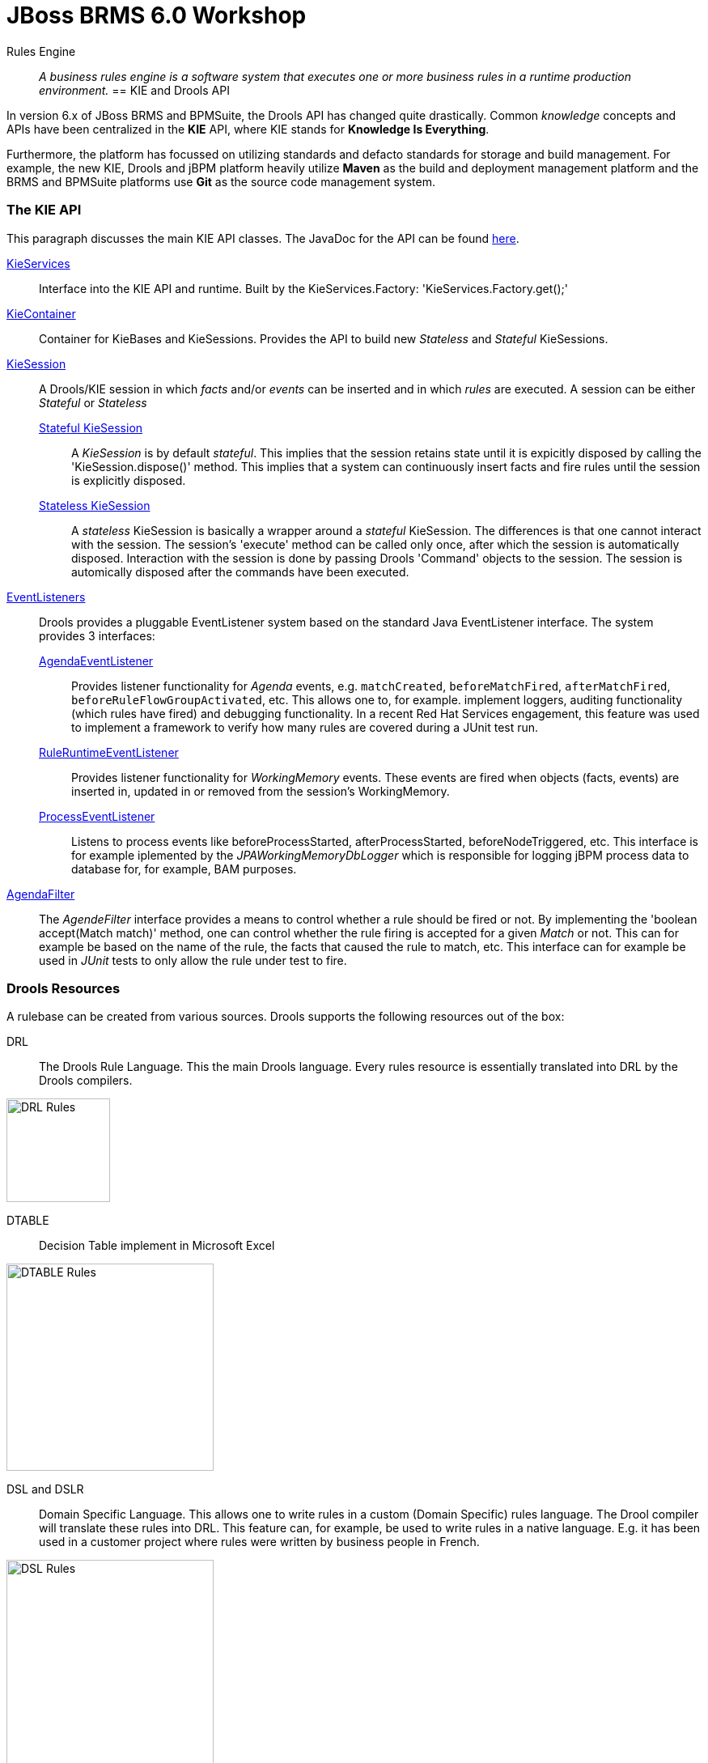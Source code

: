 = JBoss BRMS 6.0 Workshop


Rules Engine:: _A business rules engine is a software system that executes one or more business rules in a runtime production environment._ 
== KIE and Drools API

In version 6.x of JBoss BRMS and BPMSuite, the Drools API has changed quite drastically. Common _knowledge_ concepts and APIs have been centralized in the *KIE* API, where KIE stands for *Knowledge Is Everything*.

Furthermore, the platform has focussed on utilizing standards and defacto standards for storage and build management. For example, the new KIE, Drools and jBPM platform heavily utilize *Maven* as the build and
deployment management platform and the BRMS and BPMSuite platforms use *Git* as the source code management system.

=== The KIE API
This paragraph discusses the main KIE API classes. The JavaDoc for the API can be found http://docs.jboss.org/drools/release/latest/kie-api-javadoc/index.html[here].

http://docs.jboss.org/drools/release/latest/kie-api-javadoc/org/kie/api/KieServices.html[KieServices]:: Interface into the KIE API and runtime. Built by the KieServices.Factory: 'KieServices.Factory.get();'
http://docs.jboss.org/drools/release/latest/kie-api-javadoc/org/kie/api/runtime/KieContainer.html[KieContainer]:: Container for KieBases and KieSessions. Provides the API to build new _Stateless_ and _Stateful_ KieSessions.
http://docs.jboss.org/drools/release/latest/kie-api-javadoc/org/kie/api/runtime/KieSession.html[KieSession]:: A Drools/KIE session in which _facts_ and/or _events_ can be inserted and in which _rules_ are executed. A session can be either _Stateful_ or _Stateless_
	http://docs.jboss.org/drools/release/latest/kie-api-javadoc/org/kie/api/runtime/KieSession.html[Stateful KieSession]::: A _KieSession_ is by default _stateful_. This implies that the session retains state until it is expicitly disposed by calling the 'KieSession.dispose()' method.
				This implies that a system can continuously insert facts and fire rules until the session is explicitly disposed.
	http://docs.jboss.org/drools/release/latest/kie-api-javadoc/org/kie/api/runtime/StatelessKieSession.html[Stateless KieSession]::: A _stateless_ KieSession is basically a wrapper around a _stateful_ KieSession. The differences is that one cannot interact with the session.
				The session's 'execute' method can be called only once, after which the session is automatically disposed. Interaction with the session is done by passing Drools 'Command'
				objects to the session. The session is automically disposed after the commands have been executed.
http://docs.oracle.com/javase/6/docs/api/java/util/EventListener.html[EventListeners]:: Drools provides a pluggable EventListener system based on the standard Java EventListener interface. The system provides 3 interfaces:
	http://docs.jboss.org/drools/release/latest/kie-api-javadoc/org/kie/api/event/rule/AgendaEventListener.html[AgendaEventListener]::: Provides listener functionality for _Agenda_ events, e.g. `matchCreated`, `beforeMatchFired`, `afterMatchFired`, `beforeRuleFlowGroupActivated`, etc. This allows one to, for example.
				implement loggers, auditing functionality (which rules have fired) and debugging functionality. In a recent Red Hat Services engagement, this feature was used to implement
				a framework to verify how many rules are covered during a JUnit test run.
	http://docs.jboss.org/drools/release/latest/kie-api-javadoc/org/kie/api/event/rule/RuleRuntimeEventListener.html[RuleRuntimeEventListener]::: Provides listener functionality for _WorkingMemory_ events. These events are fired when objects (facts, events) are inserted in, updated in or removed from the session's WorkingMemory.
	http://docs.jboss.org/drools/release/latest/kie-api-javadoc/org/kie/api/event/process/ProcessEventListener.html[ProcessEventListener]::: Listens to process events like beforeProcessStarted, afterProcessStarted, beforeNodeTriggered, etc. This interface is for example iplemented by the _JPAWorkingMemoryDbLogger_ which is 
				responsible for logging jBPM process data to database for, for example, BAM purposes.
http://docs.jboss.org/drools/release/latest/kie-api-javadoc/org/kie/api/runtime/rule/AgendaFilter.html[AgendaFilter]:: The _AgendeFilter_ interface provides a means to control whether a rule should be fired or not. By implementing the 'boolean accept(Match match)' method, one can control whether the rule firing is accepted for
a given _Match_ or not. This can for example be based on the name of the rule, the facts that caused the rule to match, etc. This interface can for example be used in _JUnit_ tests to only allow the rule under test to fire.

=== Drools Resources
A rulebase can be created from various sources. Drools supports the following resources out of the box:

DRL:: The Drools Rule Language. This the main Drools language. Every rules resource is essentially translated into DRL by the Drools compilers.

image:images/drl-rules.png["DRL Rules",height=128]

DTABLE:: Decision Table implement in Microsoft Excel

image:images/dtable-rules.png["DTABLE Rules",height=256]

DSL and DSLR:: Domain Specific Language. This allows one to write rules in a custom (Domain Specific) rules language. The Drool compiler will translate these rules into DRL. This feature can, for example, be used to 
write rules in a native language. E.g. it has been used in a customer project where rules were written by business people in French.

image:images/dsl-rules.png["DSL Rules",height=256] +
image:images/dslr-rules.png["DSLR Rules",height=128]

RDSLR:: Guided rule with DSL. This is a filetype that's created by the JBoss BRMS web-based rule-editors in the KIE WorkBench.

BPMN2:: Business Process Modeling and Notation, a language in which to define business processes. Can be used in BRMS 6 to define so called _RuleFlows_ (which is a supported feature) and in BPMSuite 6 to define jBPM6 business processes.

image:images/bpmn2-ruleflow.png["BPMN2 RuleFlow",height=128]

=== Drools Rule Language: Rule Layout and keywords
A Drools rule basically contains of 3 parts:

Left Hand Side (LHS):: the rule constraints. This is the conditional part of the rule. It consists of zero or more conditional elements. Facts are matched with the conditional elements, and if all elements match, the rule is activated.
Right Hand Sice (RHS):: the rule consequence. This defines the action performed when the rule is fired.
Rule attributes and meta-data:: additional rule attributes that can influence rule odering rule exection, etc.

image:images/drl-rule-layout.png["DRL Rule Layout",height=128]

Drools defines a vast amount of keywords that can be used in the LHS and RHS of the rules. In this section we will discuss a number of these keywords that we will cover in this workshop.
For a complete overview of keywords, please consult the Drools documentation: http://docs.jboss.org/drools/release/latestFinal/drools-docs/html_single/#d0e7679

=== Rule file keywords
* package: defines the package-name of the rulebase (just like a Java package).
* import: import of Java classes to be used in the rules.
* function: this keyword allows us to define a function inside the rulebase.
* declare: allows us to declare fact types directly inside the rulebase definition file instead of in Java. Also allows to add annotations to existing Java classes, for example to mark an existing class as a Drools `Event` (used in Complex Event Processing). 
* global: declare a global variable. This is not a _fact_ inside the workingmemory, so the engine will not reason over _globals_. A global can be used, for example, to store the result of the rule firing (e.g. warnings, errors, filtered tickets, discounts, etc.).

==== attributes
* salience: Defines the order of rule execution. Rules with a higher _salience_ will execute first.
* agenda-group: The name of the agenda-group to which this rule belongs. The rule will only fire if the agenda-group is active.
* ruleflow-group: The name of the ruleflow-group. The rule will only fire when the ruleflow-group is active. In Drools 6, a ruleflow-group is implemented as an agende-group, and the ruleflow BPMN2 model defines the agenda-group stack.
* no-loop: Prevents a rule from re-activating itself.
* lock-on-active: inhibits additional activations of rules in the same agenda-group or ruleflow-group.
* enabled: if set to 'false' disables the rule.
* auto-focus: if set to 'true' the rule will give focus to the agenda-group to which it belongs when the rule matches.

==== conditional elements
* or: is used to group other Conditional Elements into a logical disjunction. Drools supports both prefix or and infix or.
* from: Loads data into the engine from an arbritrary source to be matched by the LHS
* exists: Matches when on one or more instances of a certain type.
* not: Matches when there are no facts within the workingmemory that match the constraint.
* eval: The conditional element eval is essentially a catch-all which allows any semantic code (that returns a primitive boolean) to be executed.
* accumulate: Accumulate allows a rule to iterate over a collection of objects, executing custom actions for each of the elements, and at the end, it returns a result object. It supports both pre-defined accumulate functions,
as well as inline custom code.

=== The Rule Network
The rule network (or graph) defines the reasoning network through which our facts flow. It defines an efficient discrimination network through which data flows. The nodes at the top of the network would have many matches, 
and as we go down the network, there would be fewer matches. At the very bottom of the network are the terminal nodes. In this paragraph we will give a brief introduction to the network and Rete algorithm. For a more in-depth 
explanation please consult the http://docs.jboss.org/drools/release/latest/drools-docs/html/HybridReasoningChapter.html#ReteOO[Drools Manual].

A network consists of various types of nodes.

image:images/rule-node-legenda.png["Rule Network Nodes",height="384"]

* ObjectTypeNode: Matches on _Objects_ and can propagate to AlphaNodes, LeftInputAdapterNodes and BetaNodes. AlphaNodes are used to evaluate literal
* AlphaNode: Used to evaluate literal conditions.
* LeftInputAdapterNode: This takes an Object as an input and propagates a single Object Tuple, which can be then fed into a BetaNode.
* BetaNode: Evaluates constraints on two or more facts. The let input is for tuples, the right input is for facts.
** JoinNode (BetaNode): Joins a tuple with a fact, creating a new tuple.
** NotNode (BetaNode): represents the 'not' construct.
** AccumulateNode (BetaNode): represents the 'accumulate' construct.
** ExistsNode(BetaNode): represents the 'exists' construct.
** EvalNode (BetaNode): represents the 'eval' construct.
** TerminalNode: Terminal nodes are used to indicate a single rule having matched all its conditions; at this point we say the rule has a full match.

Here is an example of 2 rules written in DRL and the network/graph it produces:

image:images/rule-network-drl.png["Rule Network DRL",height=320]

image:images/rule-network-tree.png["Rule Network Tree", height=448]
 

=== ReteOO and PHREAK
Drools was based on the RETE (pronounced: ReeTee), a pattern matching algorithm for implementing production rule systems (http://en.wikipedia.org/wiki/Rete_algorithm). The implementation in Drools is called ReteOO, a 
Java-based RETE algorithm with enhancements. This algorithm is eager in nature, which can lead to much wasted work (where wasted work is classified as matching efforts that don't result in rule-firing). This is demonstrated
by the fact that most of the work in Drools 5 is done during the insert, update and delete actions. I.e. the rules in Drools 5 are not evaluated when calling _fireAllRules_, but when facts are inserted in, updated in and deleted from
the WorkingMemory. Only the Right-Hand-Side of the rules is executed during a 'fireAllRules()' call.

In Drools vesion 6, the _ReteOO_ algorithm was replaced by the _PHREAK_ algorithm, a word-play on Hybrid Reasoning. PHREAK is a lazy evalutation algorithm in which the rule evaluation is done in the 'fireAllRules()' phase 
rather than the insert/update/delete phase. This is done through a goal-oriented, heuristics-based, algorithm: To learn more about _PHREAK_, please consult the following blog-post by the Drools project lead Mark Proctor: http://blog.athico.com/2013/11/rip-rete-time-to-get-phreaky.html

=== Drools and Maven: The KJAR
Up to version 5 of Drools, rules were added to a rulebase via a programming API. The idea was to create a so called _KnowledgeBuilder_ to which various resources were added. Next, this _builder_ was used to 
create a Drools _KnowlegdeBase_ to create a _KnowledgeSession_ (either _Stateful_ or _Stateless_). When creating rule packages via the Drools Guvnor web-interface, rules were compiled into _.pkg_ files, a 
proprietary packaging format.

In version 6, the concept of _convention over configuration_ has been adopted. Proprietary ways of packaging (_.pkg_) has been replaced with a Maven-based packaging approach. In Drools 6, the rule definitions 
are packaged in so called _KJARs_, or _Knowledge JARs_. A _KJAR_ is nothing more than a standard _JAR_ file with a _kmodule.xml_ descriptor in its _META-INF_ directory.

A _kmodule.xml_ allows one to define and configure (named) _KieBases_ and _KieSessions_. For example, we can define which packages in a KJAR are added to a _KieBase_. This allows us to add different rule defintions
to a KJAR and define a separate _KieBase_ per rule resource or per set of rule resources. Furthermore, we can configure the session's _event-mode_, _cloud_ or _stream_ (for Complex Event Processing scenarios). 
We can configure which _clock_ is used by the session (_realtime_ or _pseudo_), and we can define which WorkItemHandlers are configured on a session (which is used in jBPM6 environments) and which listeners we want to attach to a KieSession.

image:images/kmodule-example.png["KModule.xml",height=384]

image:images/kmodule-example-2.png["KModule.xml",height=384]

=== BRMS Design Patterns
BRMS/Drools is a lightweight and flexible rules-engine which can be use in various different environments in different ways. In this section we will discuss a number of `KieSession` and deployment patterns.

We will first look at rule execution. As we have seen earlier, rules can be executed in either a _stateless_ or a _stateful_ session. Second the rules-engine itself can be either deployed "in-process" with the actual application (or service) or as a remote rule execution service. When we combine these 2 parameters, we come to the following 4 options of executing rules.

[width="100%",frame="topbot",options="header,footer"]
|======================
|Option |Description|Pros |Cons
|Embedded Stateless       |The rules-engine runs stateless sessions embedded within the application. The Drools libraries (note, not necessarily the rule definitions) are packaged with the application and embedded into a Java Archive (WAR/EAR), or are referenced as an OSGi bundle. The application integrates with the rules-engine through its Java API. The rules run in a stateless session, which is disposed after the rules have been fired.	|Simple API-based integration between application and rules-engine.

Performant (no remoting)	|Expensive to scale (BRMS subscription needed on every core that serves the application).

Upgrading BRMS implies that the application needs to be upgraded.

|Remote Stateless        |The rules-engine and rules are exposed through a remote service. The application interacts with the remote service via the RESTful or JMS API (out-of-the-box in the kie-execution-server), or via a custom API. The rules sessions is able to serve only a single request. For each request a new session is created.	|Flexible

Potentially more cost-effective (centralized BRMS execution, potentially requiring less subscriptions	|Less performant (marshalling/serialization and network overhead).

More difficult integration (JSON, XML) in comparison with Java API integration.
|Embedded Stateful        |Like Embedded Stateless, but with long-running sessions. This architecture is usually used in Complex Event Processin scenario's where sessions consume a constant stream of events and/or facts on which they need to operate. The session is kept alive until the application calls the session's `dispose` method.	|Allows for multiple rule firings on a single session, giving the ability to serve fact/event streams.

Complex Event Processing	| Increases application complexity.

Expensive to scale (BRMS subscription needed on every core that serves the application).

Upgrading BRMS implies that the application needs to be upgraded.
|Remote Stateful        |Not (yet) supported by the BRMS KIE-Execution-Server. Can be designed and implemented as a stateful service, for example via Remote Stateful Session Beans (SFSB) EJBs.	|	|Complex

HA concerns

Less performant (marshalling/serialization and network overhead).
|======================


We will now look at the various options/patterns of rule deployment. As we have seen, Drools rules are packaged in Knowledge JARs, or KJARs, and there are multiple options to reference the rules from the rules engine.

[width="100%",frame="topbot",options="header,footer"]
|======================
|Option |Description|Pros |Cons
|Push (Remote/KIE Server)	|The rule deployment is pushed to the KIE-Execution Server via the KIE Server Controller (in managed-mode) or via the KIE-Execution Server RESTful API (unmanaged). Although the deployment GAV (GroupId, ArtifactId, Version) is pushed to the server, the actual KJAR artifact is still fetched from the Maven repository by the execution server.	| Flexible

Rules LCM outside of application	|Requires operationalization of the rules deployment interface outside normal application deployments	
|Static (Embedded)	|The KJAR is packaged and deployed with the application. The KieContainer is loaded as a KieClasspathContainer.	|Simple

Uses existing application deployment process	|To upgrade rules, the application needs to be upgraded (and deployed).
|Polling/Scanning (Embedded)	|The KJAR is dynamically fetched from the `KieRepository` at runtime using a given `ReleaseId` (Maven GAV). A `KieScanner` is configured on the `KieContainer` to scan for updates of the given KJAR at runtime and to dynamically update the `KieBases` in the `KieContainer` and any active `KieSessions`.	|Allows for update of rules at runtime without application restarts.	|Dynamically updating rules at runtime can be dangerous when rules have not been properly tested.

Rules LCM has to be managed outside of the application.
|======================


=== Example API usage
As mentioned in the previous section, prior to Drools 6, one required quite a bit of code to build _KnowledgeBase_ and _KnowlegdeSession_, as is shown below:

image:images/drools-5-knowledgebase-resources.png["Drools 5 KnowledgeBase resources",height=256]

image:images/drools-5-knowledgebase-resource.png["Drools 5 KnowledgeBase resource",height=192]

image:images/drools-5-session.png["Drools 5 session",height=256]


The next example shows how we can load the same rule-base in Drools 6. Due to the use of _convention over configuration_, the rule-base is automatically created using the configuration in the _kmodule.xml_ descriptor file.
A `KieServices` implementation is retrieved from the `KieServices.Factory` from which a new `KieContainer` is constructed.
The `KieSession` is created by the `KieContainer`, facts are inserted and the rules are fired. After the rule-firing, the _KieSession_ is disposed, releasing the resources.

image:images/drools-6-kiecontainer.png["Drools 6 KieContainer",height=256]

image:images/drools-6-session.png["Drools 6 KieSession",height=256]

And another small example:

 KieServices kieServices = KieServices.Factory.get();
 KieContainer kContainer = kieServices.getKieClasspathContainer();
 KieSession kSession = kContainer.newKieSession();
 for( Object fact : facts ) {
      kSession.insert( fact ); 
 } 
 kSession.fireAllRules(); 
 kSession.dispose(); 

=== Dynamically loading rules at runtime
An ofter heared requirement is the ability to dynamically load and/or re-load rules at runtime. A use-case for this is to be able to update rules at runtime without having to restart the application that uses the engine.
In previous versions of Drools this was accomplished by the _KnowledgeAgent_, that would scan a _ChangeSet.xml_ file for changes in the ruleset.

In Drools 6, this is implemented via the `KieScanner`. This scanner periodically scans the Maven repository, from which the KJAR was retrieved (using, for example, an `@ReleaseId` reference), for changes. When a change in 
the KJAR is detected, the KJAR is retrieved from the repository, compiled and configured on the `KieContainer`. When a new session is retrieved from the `KieContainer`, it will use the new `KieBase` with the new rules.

.KieScanner and existing KieSessions
NOTE: When the `KieScanner` finds a new KJAR and the `KieContainer` is updated, only newly created `KieSessions` will use the new rules. Existing `KieSessions` will continue to use the old rule-base.

The link:../Brms6WorkshopKieScannerApp[Brms6WorkshopKieScannerApp] example shows the `KieScanner` functionality. This is an excerpt of the code of that sample application which demonstrates the scanner API:

image:images/kiescanner.png["KieScanner",height=384]

To run the demo, do the following:

. run _mvn clean install_ on the link:../Brms6WorkshopKieScannerRules[Brms6WorkshopKieScannerRules] project to install the KJAR in your local .m2 repository.
. run _mvn clean install exec:java_ on the link:../Brms6WorkshopKieScannerApp[Brms6WorkshopKieScannerApp] project to start the application. If the app has been started correctly, it will print the line _Found person: John every 5 seconds.
. alter the rule in the link:../Brms6WorkshopKieScannerRules/src/main/resources/rules.drl[rules.drl] file in the link:../Brms6WorkshopKieScannerRules[Brms6WorkshopKieScannerRules] project. For example, change the text in the `System.out.println` in the RHS of the rule. 
Run _mvn clean install_. This will install a new version of the KJAR in your local .m2 repository.
. Check the output if the _Brms6WorkshopKieScannerApp_ that is still running. If everything has been done correctly, the `KieScanner` should automatically pick-up the new KJAR and start processing the data with the new rules.

=== Playtime
Now that we've seen some of the Drools APIs, and some of the capabilities, let's start playing with some code and rules. The *Brms6WorkshopRules* project contains a _Main_ class which demonstrates how to use the KIE API
to load a simple rulebase and create a KieSession. It demonstrates how _facts_ can be inserted into the session, rules can be fired and how results can be retrieved.

Rules are implemented in 3 different ways:

. DRL
. DTABLE / Microsoft Excel
. DSL and DSLR

We'll go through these concepts one-by-one in order to get a feel of how the engine works. Feel free to add new rules to the rule definitions and to experiment with the API.



== Drools Expert Labs
These Drools Expert labs aim to build-up a small rulebase for a ticket ordering system. The lab starts with a small, pre-defined fact-model and a simple rule-base.
The idea is to gradually expand the rule-base and add new features using more sophisticated Drools concepts, effectively building new and more sophisticated functionality.

=== Fact Model
The _fact model_ contains the classes that define the facts over which the rules will reason. We will create objects from these classes and inject them into the Drools WorkingMemory (session).

The examples are modelled around an  online ticketing system. The rules are responsible for filtering out tickets that are not available to a certain person (e.g. under age) and applying initial discount to the ticket prices 
(e.g. the person has a discount pass, the person is under age, etc.). To do this, we insert 3 types of facts into the session:

. `Ticket`
. `Person`
. `EventPass`

The result, which is a list of `TicketOffer`s with the tickets available for this `Person`, including calculated discount. This is passed into the global `TicketOffer`s.

=== The implementation
The main logic in these labs is defined in the *Brms6WorkshopTicketsUseCaseRulesMain* project. It contains the logic to build a `KieContainer` and `KieSession`, creates the fact objects, inserts them into the `KieSession` 
and fires the rules. The various other projects define the ruleset(s) that are used at runtime. We will start with a very simple rulebase with just 2 rules, and gradually build up a more complex set of rules.

==== Lab 1 - Order of Execution
We start with 2 simple rules in *Brms6WorkshopTicketsUseCaseRules1*, one that creates the `TicketOffer`s, and one that filters out the tickets for people below the age of 18. Execute the application by running 
the `Main` class. Observe the output. What is wrong with our rulebase? Can you fix it? How? 


==== Lab 2 - Rule Implementation
Start with the *Brms6WorkshopTicketsUseCaseRules2* project. We will now implement a rule filters out all tickets out all tickets with 'TICKET_CLASS.GOLD' if our `Person` does not have an `EventPass`. 
I.e. we only allow people with a special event-pass to purchase these tickets.



==== Lab 3 - Looping 2
Start with the *Brms6WorkshopTicketsUseCaseRules3* project. In this lab implement 2 discount rules. The first rule gives a 25% discount for on all tickets for non-adults (people below the age of 18) and the second rule applies
a 10% discount on all tickets for people with an `EventPass`.

First try to implement a single rule and observe what happens. If you encounter an issue, try to solve this issue first. Then implement the second discount rule. Again, if any problems occur, try to solve them. Feel free to share 
anything you encounter with the group. We're here to learn :-)


=== Lab 4 - Inference
Start with the *Brms6WorkshopTicketsUseCaseRules4* project. If all is well, we have now got 2 rules in our ruleset that check on the same constraint, namely if a `Person` is under the age of 18.
 One of the powers of Drools is the possibility to infer new data (facts) in rules, and add this new inferred data as a constraint to other rules. We're going to apply this technique in this lab.

In our fact model, we have a class called `IsAdult`. Create a new rule that infers this fact from the facts entered into working memory, and inserts this new fact into the engine. Next, use this new fact in the constraint of the rules that check if a person is underage.


=== Lab 5 - Agenda-Group
Start with the *Brms6WorkshopTicketsUseCaseRules5* project. We've heavily used the 'salience' keyword in our rules to define rule execution ordering. Using 'salience' is however very error-prone. A better solution is to group rules
into various 'agenda-groups', and control the order of execution of the rules by setting the focus on the correct agenda-group.

Group the rules in 4 different 'agenda-groups': init, filter, create-offers and discount. Next, create a rule that fires first (in the _init_ 'agenda-group') and set the focus of the agende-groups in the RHS (consuquence) of the rule.
The code to set the focus of an 'agenda-group' in the RHS of a rule is: `kcontext.getKnowledgeRuntime().getAgenda().getAgendaGroup("init").setFocus();`

Note that the 'agenda-group' is a stack-based system on which we push and from which we pop agenda-groups.


=== Lab 6 - RuleFlow-Group
Start with the *Brms6WorkshopTicketsUseCaseRules6* project. Instead of 'agenda-group', we will now define the ordering of the rule execution with a BPMN2 RuleFlow. Change the implementation into one 
that use a RuleFlow and `ruleflow-group`.


=== Lab 7 - From
Start with the *Brms6WorkshopTicketsUseCaseRules7* project. In the current rulebase, the discount values are statically defined. We however want to retrieve these discounts from a Service. Therefore, we've added the `DiscountService` 
Java class to our project. Use this class to retrieve the discount values for 2 discount rules. Hint: Use the `from` keyword.


=== Lab 8 - Logical Inserts
Start with the *Brms6WorkshopTicketsUseCaseRules8* project. This is actually the same starting point as Lab 6, hence, the rules use Agenda-Groups instead of BPMN2 RuleFlow-Groups.

In this lab we will work with the Drools Truth Maintenance System (TMS). TMS works around the concept of _Logical Inserts_. When a fact is inserted into the session in the _standard/normal_ way, the fact is only removed from the session when it is explicitly removed by Java code or by (another) rule. When you logically insert a fact into the session, the fact is automatically removed when the conditions that logically inserted the fact are no longer true.

One can logically insert a fact into the session by using the `insertLogical` keyword.

Using this mechanism, we can rewrite the rules in such a way that the order of execution of the rules (especially the _filter_ rules) is no longer important. Remove the "Agenda-Group setup" rule from the DRL. Remove the `agenda-group` definitions from the rules, and rewrite the rules in such a way that it produces the same output as when using the Agenda Groups.

NOTE: Using TMS can have some performance impact, so the implementation of Lab 8, using logical inserts, is not necessarily a better implementation than the implementation using agenda-groups. The lab has been constructed to explain the concept of _logical inserts_, not to implement the best performing rule-base.


=== Lab 9 - Unit Tests
To build-in quality in your rules-system, it is extremely import to test your rules. No one wants to be responsible for an un-tested, rule in production that, due to an error, costs your company milliosn of euros/dollars/_your currency of choice_.

Testing rules can be hard, especially when we have a large rule-base (`KieBase`). How do you test a `KieBase` containing 1000 rules? What we would like to do is to test rules individually, or in groups. Group-testing of rules can be done by utilizing construtcs that have seen in previous labs: agenda-group and ruleflow-group. I.e. when we want to just test the rules of a certain group, the only thing we need to do is make sure that only that group gets activated (i.e. gets the focus).

There is however also a mechanism to test individual rules. To test individual rules, we can pass a, so called, `AgendaFilter` to the `KieSession.fireAllRules` method. The `AgendaFilter` allows us to control whic rule matches get _accepted_ and will be placed on the Drools agenda for execution. Using this approach we can _filter_ which rules get fired when we call the `fireAllRules` method, which allows us to test individual rule execution in, for example, unit-tests.

Start with the *Brms6WorkshopTicketsUseCaseRules9* project. This is actually the same starting point as Lab 6, hence, the rules use Agenda-Groups instead of BPMN2 RuleFlow-Groups.

The project contains a unit-test class, `RulesTest`, with one unit-test, `testDiscountForNonAdultsRule`. This unit-test is annotated with the JUnit `@Ignore` annotation. The reason for this is that the unit-test, in its current state will fail, and would therefore fail the build of the labs. The exercise of this lab is:

. Remove the `@Ignore` annotation from the unit-test and run the test. This will throw an NPE.
. Change the unit-test in such a way that it will only test the _"25% discount for non-adults"_ rule.

=== Lab 10 - Property Reactive
In previous labs we've seen how we could stop rules from looping by using the `no-loop` and `lock-on-active` Drools constructs. There is however another option to prevent a modification of a fact to re-trigger rule evaluations (and potentially execution): `@PropertyReactive`.

Property Reactive allows the Drools pattern matching algorithm to only react to modification of properties actually constrained or bound inside of a given pattern. This implies that when one modifies a property of a given fact in the RHS of a rule in a `modify` block, and there are no rules that have a LHS constraint on that property, the rules will not be re-evaluated and will not re-fire.

To show this in action, we have created the *Brms6WorkshopTicketsUseCaseRules10* project, based on the Lab 6 project. However, we have removed the `lock-on-active` keyword from the rules in the _discount_ agenda-group. As these rules modify the `TicketOffer` fact by adding a discount, these rules will start looping. Note however that there is no LHS constraint on the `TicketOffer` 's discount property in the LHS of the rules. Hence, by using the @PropertyReactive feature of Drools, we can prevent these rules from being re-evaluated.

Fix the looping of rules in Lab 10 by using the @PropertyReactive feature of Drools.

